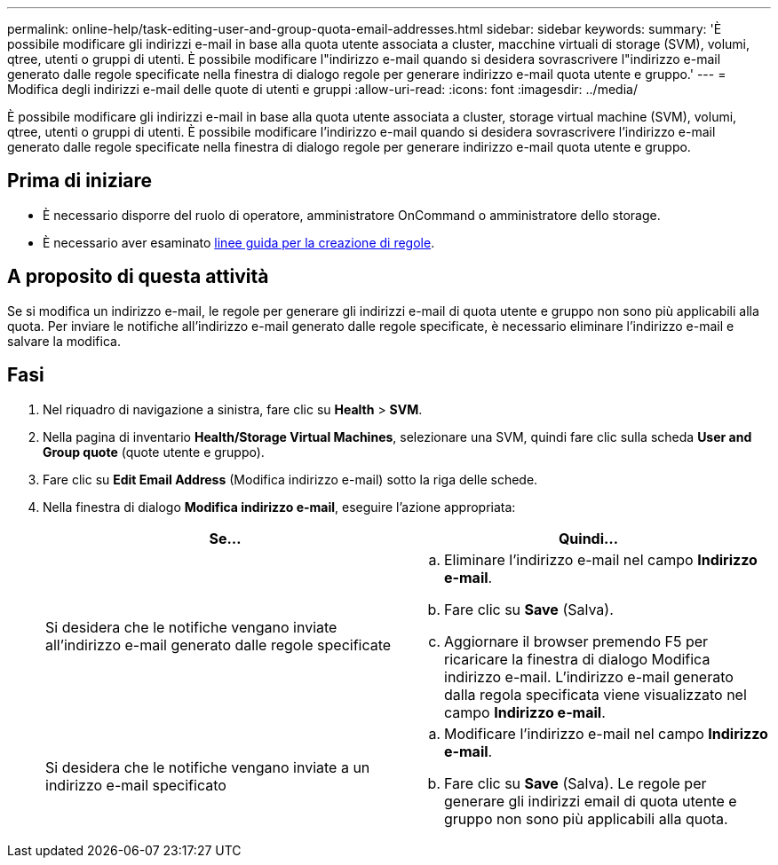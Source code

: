 ---
permalink: online-help/task-editing-user-and-group-quota-email-addresses.html 
sidebar: sidebar 
keywords:  
summary: 'È possibile modificare gli indirizzi e-mail in base alla quota utente associata a cluster, macchine virtuali di storage (SVM), volumi, qtree, utenti o gruppi di utenti. È possibile modificare l"indirizzo e-mail quando si desidera sovrascrivere l"indirizzo e-mail generato dalle regole specificate nella finestra di dialogo regole per generare indirizzo e-mail quota utente e gruppo.' 
---
= Modifica degli indirizzi e-mail delle quote di utenti e gruppi
:allow-uri-read: 
:icons: font
:imagesdir: ../media/


[role="lead"]
È possibile modificare gli indirizzi e-mail in base alla quota utente associata a cluster, storage virtual machine (SVM), volumi, qtree, utenti o gruppi di utenti. È possibile modificare l'indirizzo e-mail quando si desidera sovrascrivere l'indirizzo e-mail generato dalle regole specificate nella finestra di dialogo regole per generare indirizzo e-mail quota utente e gruppo.



== Prima di iniziare

* È necessario disporre del ruolo di operatore, amministratore OnCommand o amministratore dello storage.
* È necessario aver esaminato xref:reference-rules-to-generate-user-and-group-quota-email-address-dialog-box.adoc[linee guida per la creazione di regole].




== A proposito di questa attività

Se si modifica un indirizzo e-mail, le regole per generare gli indirizzi e-mail di quota utente e gruppo non sono più applicabili alla quota. Per inviare le notifiche all'indirizzo e-mail generato dalle regole specificate, è necessario eliminare l'indirizzo e-mail e salvare la modifica.



== Fasi

. Nel riquadro di navigazione a sinistra, fare clic su *Health* > *SVM*.
. Nella pagina di inventario *Health/Storage Virtual Machines*, selezionare una SVM, quindi fare clic sulla scheda *User and Group quote* (quote utente e gruppo).
. Fare clic su *Edit Email Address* (Modifica indirizzo e-mail) sotto la riga delle schede.
. Nella finestra di dialogo *Modifica indirizzo e-mail*, eseguire l'azione appropriata:
+
|===
| Se... | Quindi... 


 a| 
Si desidera che le notifiche vengano inviate all'indirizzo e-mail generato dalle regole specificate
 a| 
.. Eliminare l'indirizzo e-mail nel campo *Indirizzo e-mail*.
.. Fare clic su *Save* (Salva).
.. Aggiornare il browser premendo F5 per ricaricare la finestra di dialogo Modifica indirizzo e-mail. L'indirizzo e-mail generato dalla regola specificata viene visualizzato nel campo *Indirizzo e-mail*.




 a| 
Si desidera che le notifiche vengano inviate a un indirizzo e-mail specificato
 a| 
.. Modificare l'indirizzo e-mail nel campo *Indirizzo e-mail*.
.. Fare clic su *Save* (Salva). Le regole per generare gli indirizzi email di quota utente e gruppo non sono più applicabili alla quota.


|===

